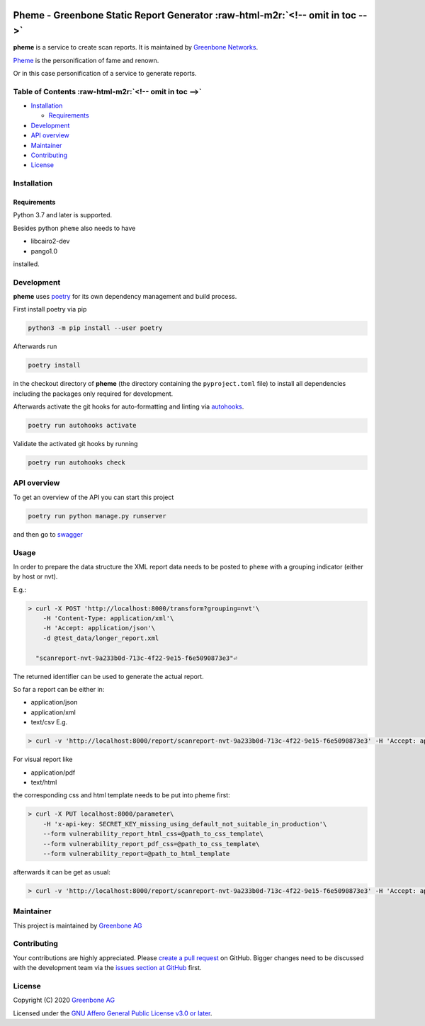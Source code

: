 .. role:: raw-html-m2r(raw)
   :format: html



.. image:: https://www.greenbone.net/wp-content/uploads/gb_logo_resilience_horizontal.png
   :target: https://www.greenbone.net/wp-content/uploads/gb_logo_resilience_horizontal.png
   :alt: Greenbone Logo


Pheme - Greenbone Static Report Generator :raw-html-m2r:`<!-- omit in toc -->`
==================================================================================

**pheme** is a service to create scan reports. It is maintained by `Greenbone Networks <https://www.greenbone.net/>`_.

`Pheme <https://en.wikipedia.org/wiki/Pheme>`_ is the personification of fame and renown.

Or in this case personification of a service to generate reports.

Table of Contents :raw-html-m2r:`<!-- omit in toc -->`
----------------------------------------------------------


* `Installation <#installation>`_

  * `Requirements <#requirements>`_

* `Development <#development>`_
* `API overview <#api-overview>`_
* `Maintainer <#maintainer>`_
* `Contributing <#contributing>`_
* `License <#license>`_

Installation
------------

Requirements
^^^^^^^^^^^^

Python 3.7 and later is supported.

Besides python ``pheme`` also needs to have


* libcairo2-dev
* pango1.0

installed.

Development
-----------

**pheme** uses `poetry <https://python-poetry.org/>`_ for its own dependency management and build
process.

First install poetry via pip

.. code-block::

   python3 -m pip install --user poetry


Afterwards run

.. code-block::

   poetry install


in the checkout directory of **pheme** (the directory containing the
``pyproject.toml`` file) to install all dependencies including the packages only
required for development.

Afterwards activate the git hooks for auto-formatting and linting via
`autohooks <https://github.com/greenbone/autohooks>`_.

.. code-block::

   poetry run autohooks activate


Validate the activated git hooks by running

.. code-block::

   poetry run autohooks check


API overview
------------

To get an overview of the API you can start this project

.. code-block::

   poetry run python manage.py runserver

and then go to `swagger <http://localhost:8000/docs/>`_

Usage
-----

In order to prepare the data structure the XML report data needs to be posted to ``pheme`` with a grouping indicator (either by host or nvt).

E.g.:

.. code-block::

   > curl -X POST 'http://localhost:8000/transform?grouping=nvt'\
       -H 'Content-Type: application/xml'\
       -H 'Accept: application/json'\
       -d @test_data/longer_report.xml

     "scanreport-nvt-9a233b0d-713c-4f22-9e15-f6e5090873e3"⏎

The returned identifier can be used to generate the actual report. 

So far a report can be either in:


* application/json
* application/xml
* text/csv
  E.g.

.. code-block::

   > curl -v 'http://localhost:8000/report/scanreport-nvt-9a233b0d-713c-4f22-9e15-f6e5090873e3' -H 'Accept: application/csv'

For visual report like


* application/pdf
* text/html

the corresponding css and html template needs to be put into pheme first:

.. code-block::

   > curl -X PUT localhost:8000/parameter\
       -H 'x-api-key: SECRET_KEY_missing_using_default_not_suitable_in_production'\
       --form vulnerability_report_html_css=@path_to_css_template\
       --form vulnerability_report_pdf_css=@path_to_css_template\
       --form vulnerability_report=@path_to_html_template

afterwards it can be get as usual:

.. code-block::

   > curl -v 'http://localhost:8000/report/scanreport-nvt-9a233b0d-713c-4f22-9e15-f6e5090873e3' -H 'Accept: application/pdf'

Maintainer
----------

This project is maintained by `Greenbone AG <https://www.greenbone.net/>`_

Contributing
------------

Your contributions are highly appreciated. Please
`create a pull request <https://github.com/greenbone/pheme/pulls>`_
on GitHub. Bigger changes need to be discussed with the development team via the
`issues section at GitHub <https://github.com/greenbone/pheme/issues>`_
first.

License
-------

Copyright (C) 2020 `Greenbone AG <https://www.greenbone.net/>`_

Licensed under the `GNU Affero General Public License v3.0 or later <LICENSE>`_.
